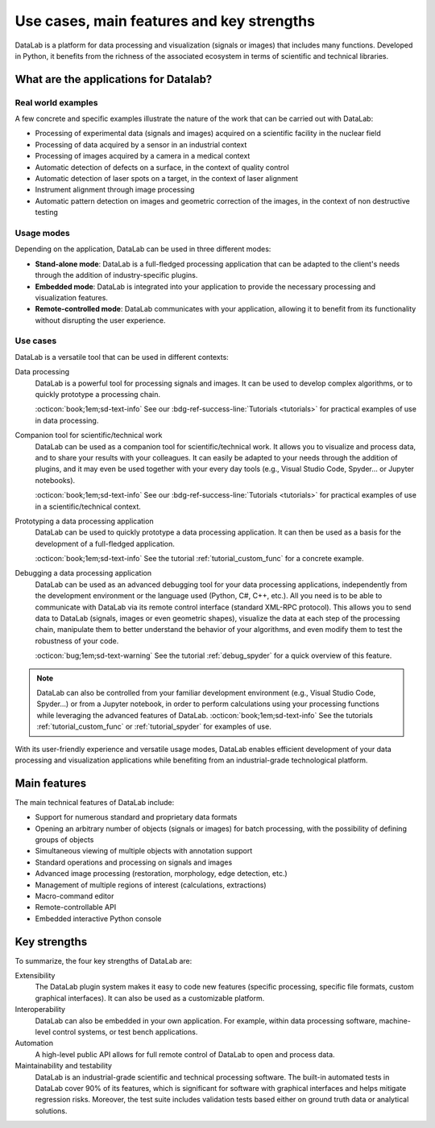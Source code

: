 Use cases, main features and key strengths
==========================================

.. meta::
    :description: Use cases, main features and key strengths of DataLab, the open-source platform for data processing and visualization
    :keywords: DataLab, use cases, main features, key strengths, data processing, data visualization, scientific data, technical data, signals, images, data formats, plugin system, interoperability, automation, maintainability, testability

DataLab is a platform for data processing and visualization (signals or images)
that includes many functions. Developed in Python, it benefits from the
richness of the associated ecosystem in terms of scientific and
technical libraries.

What are the applications for Datalab?
--------------------------------------

Real world examples
^^^^^^^^^^^^^^^^^^^

A few concrete and specific examples illustrate the nature of the work
that can be carried out with DataLab:

- Processing of experimental data (signals and images) acquired on a scientific facility
  in the nuclear field
- Processing of data acquired by a sensor in an industrial context
- Processing of images acquired by a camera in a medical context
- Automatic detection of defects on a surface, in the context of quality control
- Automatic detection of laser spots on a target, in the context of laser alignment
- Instrument alignment through image processing
- Automatic pattern detection on images and geometric correction of the images, in
  the context of non destructive testing

.. _usage_modes:

Usage modes
^^^^^^^^^^^

Depending on the application, DataLab can be used in three different modes:

- |appmode| **Stand-alone mode**: DataLab is a full-fledged processing application that
  can be adapted to the client's needs through the addition of
  industry-specific plugins.
- |libmode| **Embedded mode**: DataLab is integrated into your application to provide
  the necessary processing and visualization features.
- |remotemode| **Remote-controlled mode**: DataLab communicates with your application,
  allowing it to benefit from its functionality without disrupting
  the user experience.

.. |appmode| image:: ../../resources/DataLab-app.svg
    :width: 24px
    :height: 24px
    :class: dark-light no-scaled-link

.. |libmode| image:: ../../resources/DataLab-lib.svg
    :width: 24px
    :height: 24px
    :class: dark-light no-scaled-link

.. |remotemode| image:: ../../resources/DataLab-remote.svg
    :width: 24px
    :height: 24px
    :class: dark-light no-scaled-link

.. _use_cases:

Use cases
^^^^^^^^^

.. seealso::

    For practical examples of use cases, see the :ref:`tutorials` section:

    - Most of the tutorials are describing concrete examples of use of DataLab
      in a scientific or technical context.

    - Regarding the use of DataLab with an IDE (Integrated Development Environment)
      such as Visual Studio Code or Spyder, see the tutorial :ref:`tutorial_spyder`.

    - As for the use of DataLab with Jupyter notebooks, that is one of the topics
      covered in the tutorial :ref:`tutorial_extensibility`.

DataLab is a versatile tool that can be used in different contexts:

Data processing
  DataLab is a powerful tool for processing signals and images. It can be used
  to develop complex algorithms, or to quickly prototype a processing chain.

  :octicon:`book;1em;sd-text-info` See our :bdg-ref-success-line:`Tutorials <tutorials>`
  for practical examples of use in data processing.

Companion tool for scientific/technical work
  DataLab can be used as a companion tool for scientific/technical work. It
  allows you to visualize and process data, and to share your results with your
  colleagues. It can easily be adapted to your needs through the addition of
  plugins, and it may even be used together with your every day tools (e.g.,
  Visual Studio Code, Spyder... or Jupyter notebooks).

  :octicon:`book;1em;sd-text-info` See our :bdg-ref-success-line:`Tutorials <tutorials>`
  for practical examples of use in a scientific/technical context.

Prototyping a data processing application
  DataLab can be used to quickly prototype a data processing application. It can
  then be used as a basis for the development of a full-fledged application.

  :octicon:`book;1em;sd-text-info` See the tutorial :ref:`tutorial_custom_func`
  for a concrete example.

Debugging a data processing application
  DataLab can be used as an advanced debugging tool for your data processing
  applications, independently from the development environment or the language
  used (Python, C#, C++, etc.). All you need is to be able to communicate with
  DataLab via its remote control interface (standard XML-RPC protocol). This
  allows you to send data to DataLab (signals, images or even geometric shapes),
  visualize the data at each step of the processing chain, manipulate them to
  better understand the behavior of your algorithms, and even modify them to
  test the robustness of your code.

  :octicon:`bug;1em;sd-text-warning` See the tutorial :ref:`debug_spyder`
  for a quick overview of this feature.

.. note::

    DataLab can also be controlled from your familiar development environment
    (e.g., Visual Studio Code, Spyder...) or from a Jupyter notebook, in order
    to perform calculations using your processing functions while leveraging the
    advanced features of DataLab. :octicon:`book;1em;sd-text-info`
    See the tutorials :ref:`tutorial_custom_func` or :ref:`tutorial_spyder`
    for examples of use.

With its user-friendly experience and versatile usage modes, DataLab enables
efficient development of your data processing and visualization applications
while benefiting from an industrial-grade technological platform.

.. _main_features:

Main features
-------------

The main technical features of DataLab include:

- Support for numerous standard and proprietary data formats
- Opening an arbitrary number of objects (signals or images) for batch
  processing, with the possibility of defining groups of objects
- Simultaneous viewing of multiple objects with annotation support
- Standard operations and processing on signals and images
- Advanced image processing (restoration, morphology, edge detection, etc.)
- Management of multiple regions of interest (calculations, extractions)
- Macro-command editor
- Remote-controllable API
- Embedded interactive Python console

.. _key_strengths:

Key strengths
-------------

To summarize, the four key strengths of DataLab are:

Extensibility
  The DataLab plugin system makes it easy to code new features (specific
  processing, specific file formats, custom graphical interfaces). It can also
  be used as a customizable platform.

Interoperability
  DataLab can also be embedded in your own application. For example, within data
  processing software, machine-level control systems, or test bench
  applications.

Automation
  A high-level public API allows for full remote control of DataLab to open and
  process data.

Maintainability and testability
  DataLab is an industrial-grade scientific and technical processing software.
  The built-in automated tests in DataLab cover 90% of its features, which is
  significant for software with graphical interfaces and helps mitigate
  regression risks. Moreover, the test suite includes validation tests based either
  on ground truth data or analytical solutions.

.. seealso:: See section :ref:`validation` for more information on DataLab's validation strategy.
